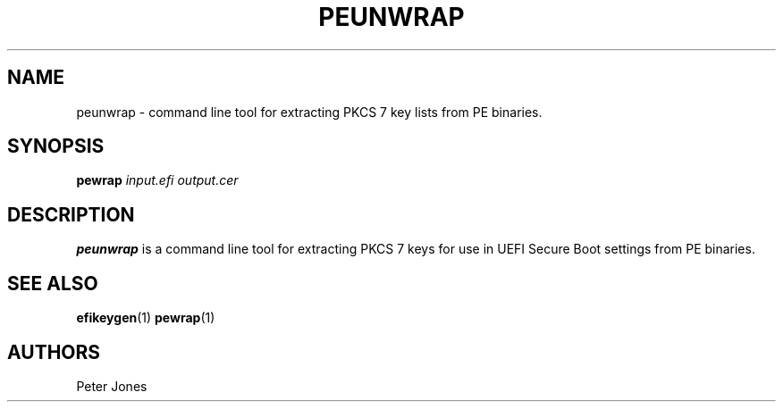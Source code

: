 .TH PEUNWRAP 1 "Thu Jun 21 2012"
.SH NAME
peunwrap \- command line tool for extracting PKCS 7 key lists from PE binaries.

.SH SYNOPSIS
\fBpewrap\fR \fIinput.efi\fR \fIoutput.cer\fR

.SH DESCRIPTION
\fBpeunwrap\fR is a command line tool for extracting PKCS 7 keys for use in
UEFI Secure Boot settings from PE binaries.

.SH "SEE ALSO"
.BR efikeygen (1)
.BR pewrap (1)

.SH AUTHORS
.nf
Peter Jones
.fi
